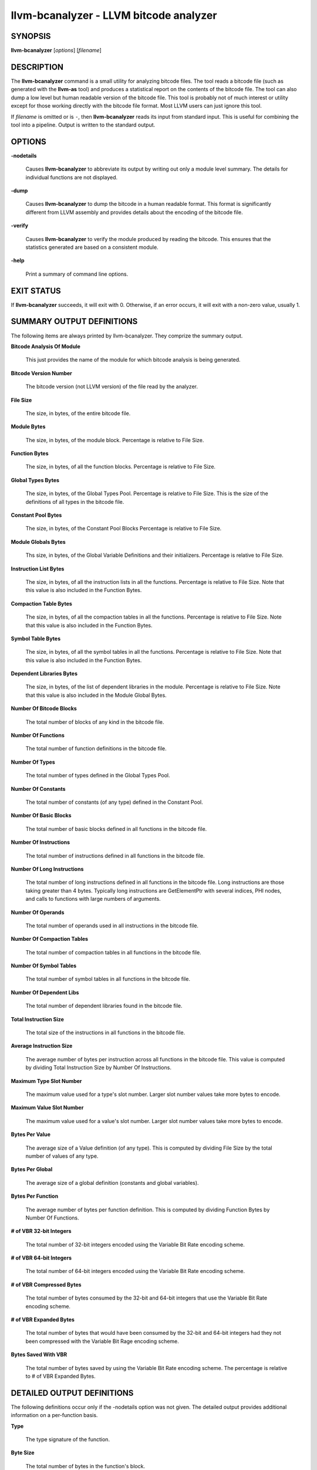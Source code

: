 llvm-bcanalyzer - LLVM bitcode analyzer
=======================================


SYNOPSIS
--------


**llvm-bcanalyzer** [*options*] [*filename*]


DESCRIPTION
-----------


The **llvm-bcanalyzer** command is a small utility for analyzing bitcode files.
The tool reads a bitcode file (such as generated with the **llvm-as** tool) and
produces a statistical report on the contents of the bitcode file.  The tool
can also dump a low level but human readable version of the bitcode file.
This tool is probably not of much interest or utility except for those working
directly with the bitcode file format. Most LLVM users can just ignore
this tool.

If *filename* is omitted or is ``-``, then **llvm-bcanalyzer** reads its input
from standard input. This is useful for combining the tool into a pipeline.
Output is written to the standard output.


OPTIONS
-------



**-nodetails**

 Causes **llvm-bcanalyzer** to abbreviate its output by writing out only a module
 level summary. The details for individual functions are not displayed.



**-dump**

 Causes **llvm-bcanalyzer** to dump the bitcode in a human readable format. This
 format is significantly different from LLVM assembly and provides details about
 the encoding of the bitcode file.



**-verify**

 Causes **llvm-bcanalyzer** to verify the module produced by reading the
 bitcode. This ensures that the statistics generated are based on a consistent
 module.



**-help**

 Print a summary of command line options.




EXIT STATUS
-----------


If **llvm-bcanalyzer** succeeds, it will exit with 0.  Otherwise, if an error
occurs, it will exit with a non-zero value, usually 1.


SUMMARY OUTPUT DEFINITIONS
--------------------------


The following items are always printed by llvm-bcanalyzer. They comprize the
summary output.


**Bitcode Analysis Of Module**

 This just provides the name of the module for which bitcode analysis is being
 generated.



**Bitcode Version Number**

 The bitcode version (not LLVM version) of the file read by the analyzer.



**File Size**

 The size, in bytes, of the entire bitcode file.



**Module Bytes**

 The size, in bytes, of the module block. Percentage is relative to File Size.



**Function Bytes**

 The size, in bytes, of all the function blocks. Percentage is relative to File
 Size.



**Global Types Bytes**

 The size, in bytes, of the Global Types Pool. Percentage is relative to File
 Size. This is the size of the definitions of all types in the bitcode file.



**Constant Pool Bytes**

 The size, in bytes, of the Constant Pool Blocks Percentage is relative to File
 Size.



**Module Globals Bytes**

 Ths size, in bytes, of the Global Variable Definitions and their initializers.
 Percentage is relative to File Size.



**Instruction List Bytes**

 The size, in bytes, of all the instruction lists in all the functions.
 Percentage is relative to File Size. Note that this value is also included in
 the Function Bytes.



**Compaction Table Bytes**

 The size, in bytes, of all the compaction tables in all the functions.
 Percentage is relative to File Size. Note that this value is also included in
 the Function Bytes.



**Symbol Table Bytes**

 The size, in bytes, of all the symbol tables in all the functions. Percentage is
 relative to File Size. Note that this value is also included in the Function
 Bytes.



**Dependent Libraries Bytes**

 The size, in bytes, of the list of dependent libraries in the module. Percentage
 is relative to File Size. Note that this value is also included in the Module
 Global Bytes.



**Number Of Bitcode Blocks**

 The total number of blocks of any kind in the bitcode file.



**Number Of Functions**

 The total number of function definitions in the bitcode file.



**Number Of Types**

 The total number of types defined in the Global Types Pool.



**Number Of Constants**

 The total number of constants (of any type) defined in the Constant Pool.



**Number Of Basic Blocks**

 The total number of basic blocks defined in all functions in the bitcode file.



**Number Of Instructions**

 The total number of instructions defined in all functions in the bitcode file.



**Number Of Long Instructions**

 The total number of long instructions defined in all functions in the bitcode
 file. Long instructions are those taking greater than 4 bytes. Typically long
 instructions are GetElementPtr with several indices, PHI nodes, and calls to
 functions with large numbers of arguments.



**Number Of Operands**

 The total number of operands used in all instructions in the bitcode file.



**Number Of Compaction Tables**

 The total number of compaction tables in all functions in the bitcode file.



**Number Of Symbol Tables**

 The total number of symbol tables in all functions in the bitcode file.



**Number Of Dependent Libs**

 The total number of dependent libraries found in the bitcode file.



**Total Instruction Size**

 The total size of the instructions in all functions in the bitcode file.



**Average Instruction Size**

 The average number of bytes per instruction across all functions in the bitcode
 file. This value is computed by dividing Total Instruction Size by Number Of
 Instructions.



**Maximum Type Slot Number**

 The maximum value used for a type's slot number. Larger slot number values take
 more bytes to encode.



**Maximum Value Slot Number**

 The maximum value used for a value's slot number. Larger slot number values take
 more bytes to encode.



**Bytes Per Value**

 The average size of a Value definition (of any type). This is computed by
 dividing File Size by the total number of values of any type.



**Bytes Per Global**

 The average size of a global definition (constants and global variables).



**Bytes Per Function**

 The average number of bytes per function definition. This is computed by
 dividing Function Bytes by Number Of Functions.



**# of VBR 32-bit Integers**

 The total number of 32-bit integers encoded using the Variable Bit Rate
 encoding scheme.



**# of VBR 64-bit Integers**

 The total number of 64-bit integers encoded using the Variable Bit Rate encoding
 scheme.



**# of VBR Compressed Bytes**

 The total number of bytes consumed by the 32-bit and 64-bit integers that use
 the Variable Bit Rate encoding scheme.



**# of VBR Expanded Bytes**

 The total number of bytes that would have been consumed by the 32-bit and 64-bit
 integers had they not been compressed with the Variable Bit Rage encoding
 scheme.



**Bytes Saved With VBR**

 The total number of bytes saved by using the Variable Bit Rate encoding scheme.
 The percentage is relative to # of VBR Expanded Bytes.




DETAILED OUTPUT DEFINITIONS
---------------------------


The following definitions occur only if the -nodetails option was not given.
The detailed output provides additional information on a per-function basis.


**Type**

 The type signature of the function.



**Byte Size**

 The total number of bytes in the function's block.



**Basic Blocks**

 The number of basic blocks defined by the function.



**Instructions**

 The number of instructions defined by the function.



**Long Instructions**

 The number of instructions using the long instruction format in the function.



**Operands**

 The number of operands used by all instructions in the function.



**Instruction Size**

 The number of bytes consumed by instructions in the function.



**Average Instruction Size**

 The average number of bytes consumed by the instructions in the function. This
 value is computed by dividing Instruction Size by Instructions.



**Bytes Per Instruction**

 The average number of bytes used by the function per instruction. This value is
 computed by dividing Byte Size by Instructions. Note that this is not the same
 as Average Instruction Size. It computes a number relative to the total function
 size not just the size of the instruction list.



**Number of VBR 32-bit Integers**

 The total number of 32-bit integers found in this function (for any use).



**Number of VBR 64-bit Integers**

 The total number of 64-bit integers found in this function (for any use).



**Number of VBR Compressed Bytes**

 The total number of bytes in this function consumed by the 32-bit and 64-bit
 integers that use the Variable Bit Rate encoding scheme.



**Number of VBR Expanded Bytes**

 The total number of bytes in this function that would have been consumed by
 the 32-bit and 64-bit integers had they not been compressed with the Variable
 Bit Rate encoding scheme.



**Bytes Saved With VBR**

 The total number of bytes saved in this function by using the Variable Bit
 Rate encoding scheme. The percentage is relative to # of VBR Expanded Bytes.




SEE ALSO
--------


llvm-dis|llvm-dis, `http://llvm.org/docs/BitCodeFormat.html <http://llvm.org/docs/BitCodeFormat.html>`_
